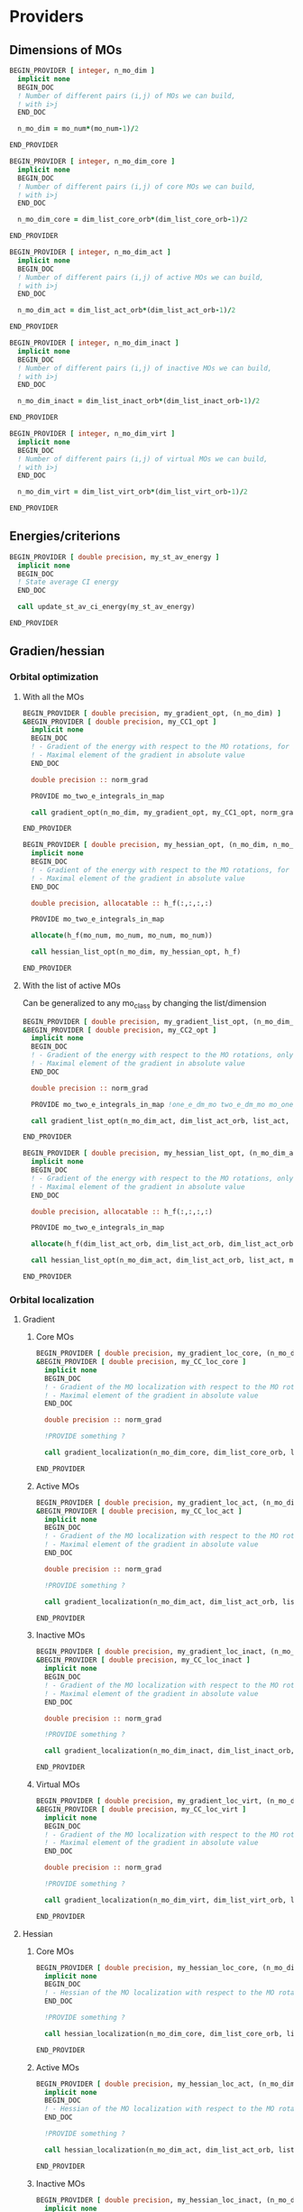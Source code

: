 * Providers
** Dimensions of MOs

#+BEGIN_SRC f90 :comments org :tangle my_providers.irp.f
BEGIN_PROVIDER [ integer, n_mo_dim ]
  implicit none
  BEGIN_DOC
  ! Number of different pairs (i,j) of MOs we can build,
  ! with i>j
  END_DOC

  n_mo_dim = mo_num*(mo_num-1)/2

END_PROVIDER
#+END_SRC

#+BEGIN_SRC f90 :comments org :tangle my_providers.irp.f
BEGIN_PROVIDER [ integer, n_mo_dim_core ]
  implicit none 
  BEGIN_DOC
  ! Number of different pairs (i,j) of core MOs we can build,
  ! with i>j
  END_DOC

  n_mo_dim_core = dim_list_core_orb*(dim_list_core_orb-1)/2

END_PROVIDER
#+END_SRC

#+BEGIN_SRC f90 :comments org :tangle my_providers.irp.f
BEGIN_PROVIDER [ integer, n_mo_dim_act ]
  implicit none
  BEGIN_DOC
  ! Number of different pairs (i,j) of active MOs we can build,
  ! with i>j
  END_DOC

  n_mo_dim_act = dim_list_act_orb*(dim_list_act_orb-1)/2

END_PROVIDER
#+END_SRC

#+BEGIN_SRC f90 :comments org :tangle my_providers.irp.f
BEGIN_PROVIDER [ integer, n_mo_dim_inact ]
  implicit none 
  BEGIN_DOC
  ! Number of different pairs (i,j) of inactive MOs we can build,
  ! with i>j
  END_DOC

  n_mo_dim_inact = dim_list_inact_orb*(dim_list_inact_orb-1)/2

END_PROVIDER
#+END_SRC

#+BEGIN_SRC f90 :comments org :tangle my_providers.irp.f
BEGIN_PROVIDER [ integer, n_mo_dim_virt ]
  implicit none 
  BEGIN_DOC
  ! Number of different pairs (i,j) of virtual MOs we can build,
  ! with i>j
  END_DOC

  n_mo_dim_virt = dim_list_virt_orb*(dim_list_virt_orb-1)/2

END_PROVIDER
#+END_SRC

** Energies/criterions
#+BEGIN_SRC f90 :comments org :tangle my_providers.irp.f
BEGIN_PROVIDER [ double precision, my_st_av_energy ]
  implicit none
  BEGIN_DOC
  ! State average CI energy
  END_DOC

  call update_st_av_ci_energy(my_st_av_energy)

END_PROVIDER
#+END_SRC

** Gradien/hessian
*** Orbital optimization
**** With all the MOs
#+BEGIN_SRC f90 :comments org :tangle my_providers.irp.f
BEGIN_PROVIDER [ double precision, my_gradient_opt, (n_mo_dim) ]
&BEGIN_PROVIDER [ double precision, my_CC1_opt ]
  implicit none
  BEGIN_DOC
  ! - Gradient of the energy with respect to the MO rotations, for all the MOs.
  ! - Maximal element of the gradient in absolute value 
  END_DOC

  double precision :: norm_grad

  PROVIDE mo_two_e_integrals_in_map

  call gradient_opt(n_mo_dim, my_gradient_opt, my_CC1_opt, norm_grad)

END_PROVIDER
#+END_SRC

#+BEGIN_SRC f90 :comments org :tangle my_providers.irp.f
BEGIN_PROVIDER [ double precision, my_hessian_opt, (n_mo_dim, n_mo_dim) ]
  implicit none
  BEGIN_DOC
  ! - Gradient of the energy with respect to the MO rotations, for all the MOs.
  ! - Maximal element of the gradient in absolute value 
  END_DOC

  double precision, allocatable :: h_f(:,:,:,:)

  PROVIDE mo_two_e_integrals_in_map

  allocate(h_f(mo_num, mo_num, mo_num, mo_num))

  call hessian_list_opt(n_mo_dim, my_hessian_opt, h_f)

END_PROVIDER
#+END_SRC

**** With the list of active MOs
Can be generalized to any mo_class by changing the list/dimension
#+BEGIN_SRC f90 :comments org :tangle my_providers.irp.f
BEGIN_PROVIDER [ double precision, my_gradient_list_opt, (n_mo_dim_act) ]
&BEGIN_PROVIDER [ double precision, my_CC2_opt ]
  implicit none
  BEGIN_DOC
  ! - Gradient of the energy with respect to the MO rotations, only for the active MOs !
  ! - Maximal element of the gradient in absolute value 
  END_DOC

  double precision :: norm_grad

  PROVIDE mo_two_e_integrals_in_map !one_e_dm_mo two_e_dm_mo mo_one_e_integrals 

  call gradient_list_opt(n_mo_dim_act, dim_list_act_orb, list_act, my_gradient_list_opt, my_CC2_opt, norm_grad)

END_PROVIDER
#+END_SRC

#+BEGIN_SRC f90 :comments org :tangle my_providers.irp.f
BEGIN_PROVIDER [ double precision, my_hessian_list_opt, (n_mo_dim_act, n_mo_dim_act) ]
  implicit none
  BEGIN_DOC
  ! - Gradient of the energy with respect to the MO rotations, only for the active MOs !
  ! - Maximal element of the gradient in absolute value 
  END_DOC

  double precision, allocatable :: h_f(:,:,:,:)

  PROVIDE mo_two_e_integrals_in_map

  allocate(h_f(dim_list_act_orb, dim_list_act_orb, dim_list_act_orb, dim_list_act_orb))

  call hessian_list_opt(n_mo_dim_act, dim_list_act_orb, list_act, my_hessian_list_opt, h_f)

END_PROVIDER
#+END_SRC

*** Orbital localization
**** Gradient
***** Core MOs
#+BEGIN_SRC f90 :comments org :tangle my_providers.irp.f
BEGIN_PROVIDER [ double precision, my_gradient_loc_core, (n_mo_dim_core) ]
&BEGIN_PROVIDER [ double precision, my_CC_loc_core ]
  implicit none
  BEGIN_DOC
  ! - Gradient of the MO localization with respect to the MO rotations for the core MOs
  ! - Maximal element of the gradient in absolute value 
  END_DOC

  double precision :: norm_grad

  !PROVIDE something ?

  call gradient_localization(n_mo_dim_core, dim_list_core_orb, list_core, my_gradient_loc_core, my_CC_loc_core , norm_grad)

END_PROVIDER
#+END_SRC

***** Active MOs 
#+BEGIN_SRC f90 :comments org :tangle my_providers.irp.f
BEGIN_PROVIDER [ double precision, my_gradient_loc_act, (n_mo_dim_act) ]
&BEGIN_PROVIDER [ double precision, my_CC_loc_act ]
  implicit none
  BEGIN_DOC
  ! - Gradient of the MO localization with respect to the MO rotations for the active MOs
  ! - Maximal element of the gradient in absolute value 
  END_DOC

  double precision :: norm_grad

  !PROVIDE something ?

  call gradient_localization(n_mo_dim_act, dim_list_act_orb, list_act, my_gradient_loc_act, my_CC_loc_act , norm_grad)

END_PROVIDER
#+END_SRC

***** Inactive MOs
#+BEGIN_SRC f90 :comments org :tangle my_providers.irp.f
BEGIN_PROVIDER [ double precision, my_gradient_loc_inact, (n_mo_dim_inact) ]
&BEGIN_PROVIDER [ double precision, my_CC_loc_inact ]
  implicit none
  BEGIN_DOC
  ! - Gradient of the MO localization with respect to the MO rotations for the inactive MOs
  ! - Maximal element of the gradient in absolute value 
  END_DOC

  double precision :: norm_grad

  !PROVIDE something ?

  call gradient_localization(n_mo_dim_inact, dim_list_inact_orb, list_inact, my_gradient_loc_inact, my_CC_loc_inact , norm_grad)

END_PROVIDER
#+END_SRC

***** Virtual MOs
#+BEGIN_SRC f90 :comments org :tangle my_providers.irp.f
BEGIN_PROVIDER [ double precision, my_gradient_loc_virt, (n_mo_dim_virt) ]
&BEGIN_PROVIDER [ double precision, my_CC_loc_virt ]
  implicit none
  BEGIN_DOC
  ! - Gradient of the MO localization with respect to the MO rotations for the virtual MOs
  ! - Maximal element of the gradient in absolute value 
  END_DOC

  double precision :: norm_grad

  !PROVIDE something ?

  call gradient_localization(n_mo_dim_virt, dim_list_virt_orb, list_virt, my_gradient_loc_virt, my_CC_loc_virt , norm_grad)

END_PROVIDER
#+END_SRC

**** Hessian
***** Core MOs
#+BEGIN_SRC f90 :comments org :tangle my_providers.irp.f
BEGIN_PROVIDER [ double precision, my_hessian_loc_core, (n_mo_dim_core) ]
  implicit none
  BEGIN_DOC
  ! - Hessian of the MO localization with respect to the MO rotations for the core MOs
  END_DOC

  !PROVIDE something ?

  call hessian_localization(n_mo_dim_core, dim_list_core_orb, list_core, my_hessian_loc_core)

END_PROVIDER
#+END_SRC

***** Active MOs
#+BEGIN_SRC f90 :comments org :tangle my_providers.irp.f
BEGIN_PROVIDER [ double precision, my_hessian_loc_act, (n_mo_dim_act) ]
  implicit none
  BEGIN_DOC
  ! - Hessian of the MO localization with respect to the MO rotations for the active MOs
  END_DOC

  !PROVIDE something ?

  call hessian_localization(n_mo_dim_act, dim_list_act_orb, list_act, my_hessian_loc_act)

END_PROVIDER
#+END_SRC

***** Inactive MOs
#+BEGIN_SRC f90 :comments org :tangle my_providers.irp.f
BEGIN_PROVIDER [ double precision, my_hessian_loc_inact, (n_mo_dim_inact) ]
  implicit none
  BEGIN_DOC
  ! - Hessian of the MO localization with respect to the MO rotations for the inactive MOs
  END_DOC

  !PROVIDE something ?

  call hessian_localization(n_mo_dim_inact, dim_list_inact_orb, list_inact, my_hessian_loc_inact)

END_PROVIDER
#+END_SRC

***** Virtual MOs
#+BEGIN_SRC f90 :comments org :tangle my_providers.irp.f
BEGIN_PROVIDER [ double precision, my_hessian_loc_virt, (n_mo_dim_virt) ]
  implicit none
  BEGIN_DOC
  ! - Hessian of the MO localization with respect to the MO rotations for the virtual MOs
  END_DOC

  !PROVIDE something ?

  call hessian_localization(n_mo_dim_virt, dim_list_virt_orb, list_virt, my_hessian_loc_virt)

END_PROVIDER
#+END_SRC

